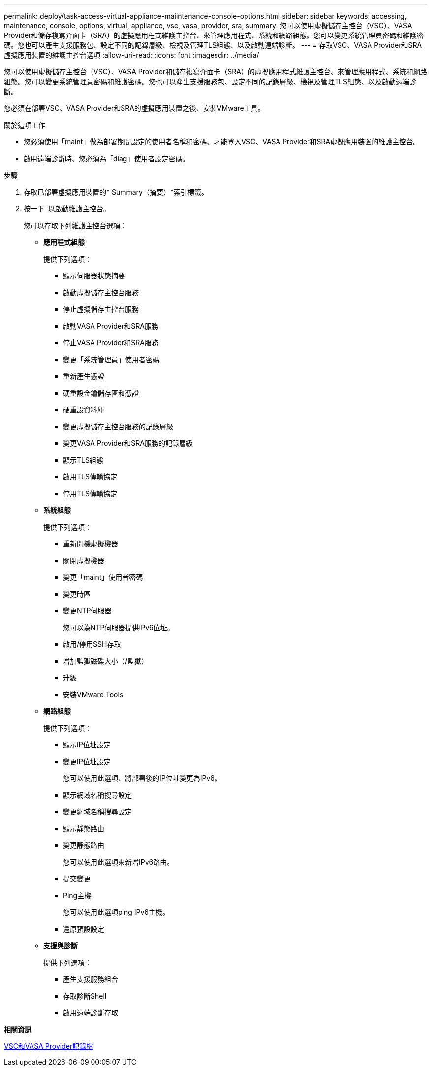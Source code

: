 ---
permalink: deploy/task-access-virtual-appliance-maiintenance-console-options.html 
sidebar: sidebar 
keywords: accessing, maintenance, console, options, virtual, appliance, vsc, vasa, provider, sra, 
summary: 您可以使用虛擬儲存主控台（VSC）、VASA Provider和儲存複寫介面卡（SRA）的虛擬應用程式維護主控台、來管理應用程式、系統和網路組態。您可以變更系統管理員密碼和維護密碼。您也可以產生支援服務包、設定不同的記錄層級、檢視及管理TLS組態、以及啟動遠端診斷。 
---
= 存取VSC、VASA Provider和SRA虛擬應用裝置的維護主控台選項
:allow-uri-read: 
:icons: font
:imagesdir: ../media/


[role="lead"]
您可以使用虛擬儲存主控台（VSC）、VASA Provider和儲存複寫介面卡（SRA）的虛擬應用程式維護主控台、來管理應用程式、系統和網路組態。您可以變更系統管理員密碼和維護密碼。您也可以產生支援服務包、設定不同的記錄層級、檢視及管理TLS組態、以及啟動遠端診斷。

您必須在部署VSC、VASA Provider和SRA的虛擬應用裝置之後、安裝VMware工具。

.關於這項工作
* 您必須使用「maint」做為部署期間設定的使用者名稱和密碼、才能登入VSC、VASA Provider和SRA虛擬應用裝置的維護主控台。
* 啟用遠端診斷時、您必須為「diag」使用者設定密碼。


.步驟
. 存取已部署虛擬應用裝置的* Summary（摘要）*索引標籤。
. 按一下 image:../media/launch-maintenance-console.gif[""] 以啟動維護主控台。
+
您可以存取下列維護主控台選項：

+
** *應用程式組態*
+
提供下列選項：

+
*** 顯示伺服器狀態摘要
*** 啟動虛擬儲存主控台服務
*** 停止虛擬儲存主控台服務
*** 啟動VASA Provider和SRA服務
*** 停止VASA Provider和SRA服務
*** 變更「系統管理員」使用者密碼
*** 重新產生憑證
*** 硬重設金鑰儲存區和憑證
*** 硬重設資料庫
*** 變更虛擬儲存主控台服務的記錄層級
*** 變更VASA Provider和SRA服務的記錄層級
*** 顯示TLS組態
*** 啟用TLS傳輸協定
*** 停用TLS傳輸協定


** *系統組態*
+
提供下列選項：

+
*** 重新開機虛擬機器
*** 關閉虛擬機器
*** 變更「maint」使用者密碼
*** 變更時區
*** 變更NTP伺服器
+
您可以為NTP伺服器提供IPv6位址。

*** 啟用/停用SSH存取
*** 增加監獄磁碟大小（/監獄）
*** 升級
*** 安裝VMware Tools


** *網路組態*
+
提供下列選項：

+
*** 顯示IP位址設定
*** 變更IP位址設定
+
您可以使用此選項、將部署後的IP位址變更為IPv6。

*** 顯示網域名稱搜尋設定
*** 變更網域名稱搜尋設定
*** 顯示靜態路由
*** 變更靜態路由
+
您可以使用此選項來新增IPv6路由。

*** 提交變更
*** Ping主機
+
您可以使用此選項ping IPv6主機。

*** 還原預設設定


** *支援與診斷*
+
提供下列選項：

+
*** 產生支援服務組合
*** 存取診斷Shell
*** 啟用遠端診斷存取






*相關資訊*

xref:concept-virtual-storage-console-and-vasa-provider-log-files.adoc[VSC和VASA Provider記錄檔]
